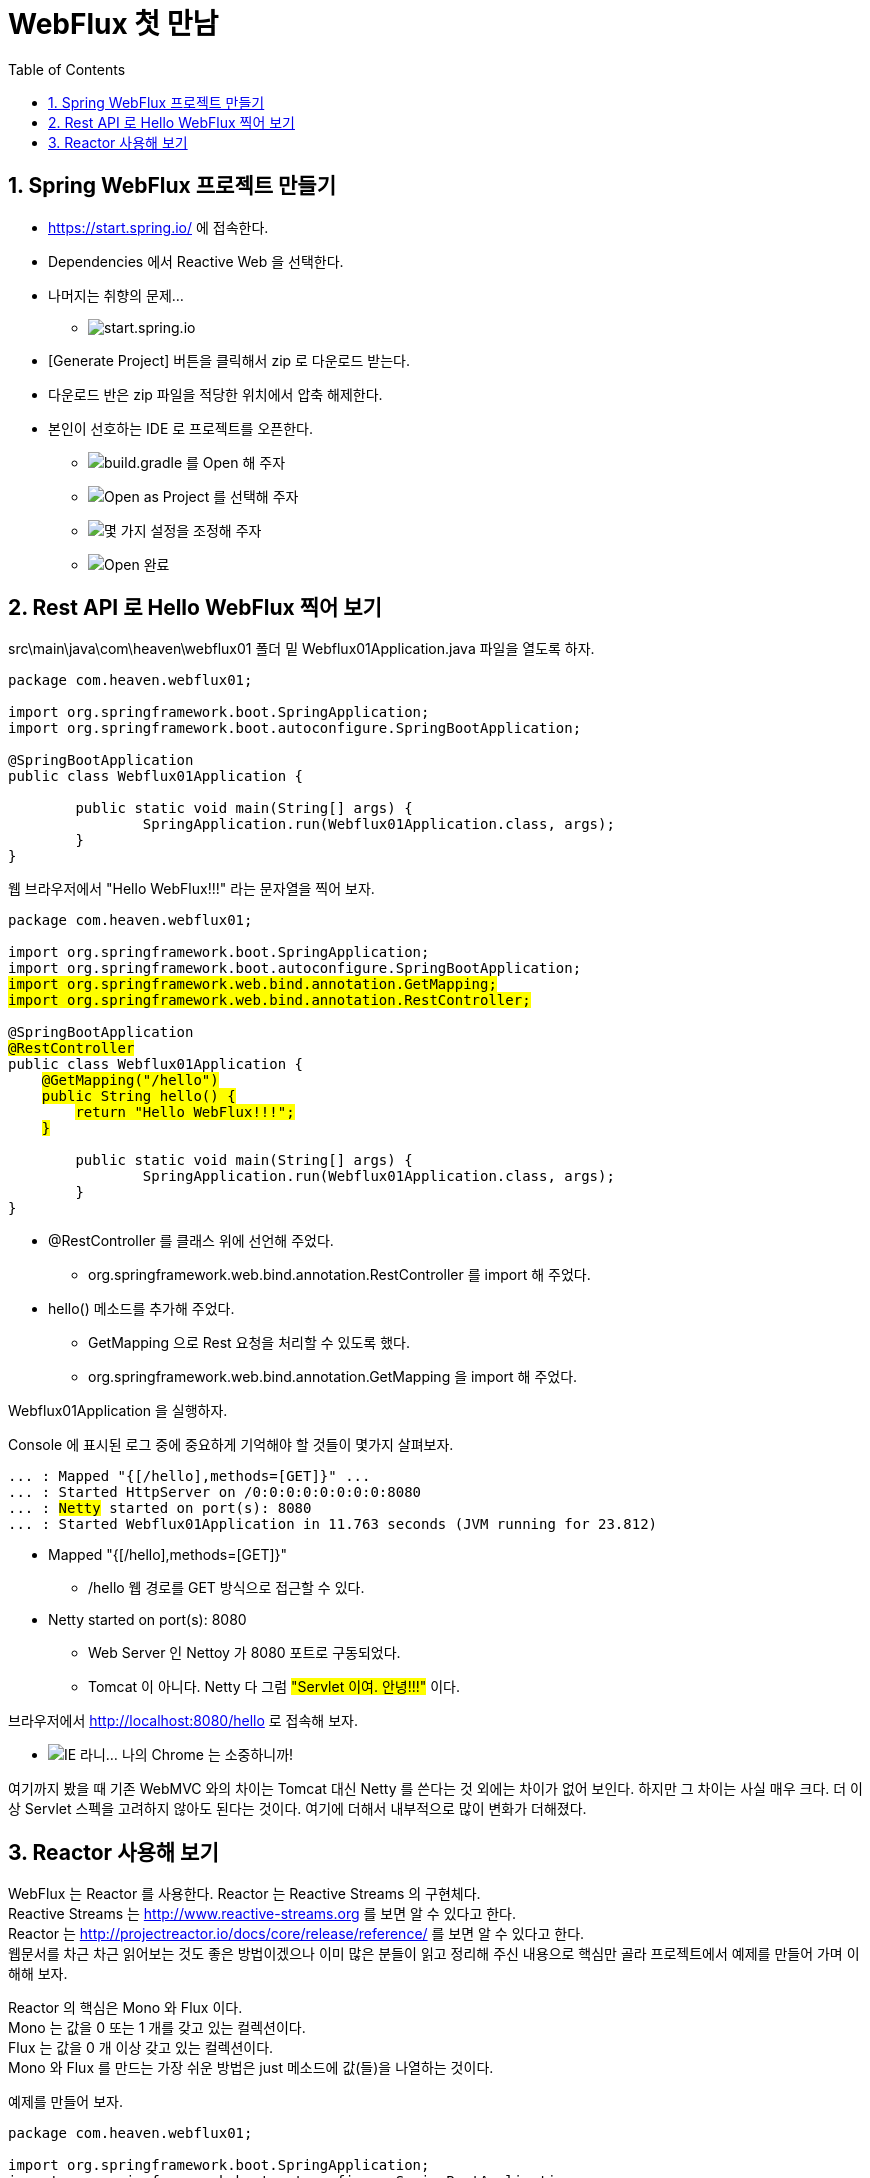 :toc:
:numbered:

= WebFlux 첫 만남

== Spring WebFlux 프로젝트 만들기

* https://start.spring.io/ 에 접속한다.
* Dependencies 에서 Reactive Web 을 선택한다.
* 나머지는 취향의 문제...
** image:images/lesson001/001.PNG[start.spring.io]
* [Generate Project] 버튼을 클릭해서 zip 로 다운로드 받는다.
* 다운로드 반은 zip 파일을 적당한 위치에서 압축 해제한다.
* 본인이 선호하는 IDE 로 프로젝트를 오픈한다.
** image:images/lesson001/002.PNG[build.gradle 를 Open 해 주자]
** image:images/lesson001/003.PNG[Open as Project 를 선택해 주자]
** image:images/lesson001/004.PNG[몇 가지 설정을 조정해 주자]
** image:images/lesson001/005.PNG[Open 완료]

== Rest API 로 Hello WebFlux 찍어 보기

src\main\java\com\heaven\webflux01 폴더 밑 Webflux01Application.java 파일을 열도록 하자.

[soruce,java]
[subs="quotes"]
----
package com.heaven.webflux01;

import org.springframework.boot.SpringApplication;
import org.springframework.boot.autoconfigure.SpringBootApplication;

@SpringBootApplication
public class Webflux01Application {

	public static void main(String[] args) {
		SpringApplication.run(Webflux01Application.class, args);
	}
}
----

웹 브라우저에서 "Hello WebFlux!!!" 라는 문자열을 찍어 보자.

[soruce,java]
[subs="quotes"]
----
package com.heaven.webflux01;

import org.springframework.boot.SpringApplication;
import org.springframework.boot.autoconfigure.SpringBootApplication;
#import org.springframework.web.bind.annotation.GetMapping;#
#import org.springframework.web.bind.annotation.RestController;#

@SpringBootApplication
#@RestController#
public class Webflux01Application {
    #@GetMapping("/hello")#
    #public String hello() {#
        #return "Hello WebFlux!!!";#
    #}#

	public static void main(String[] args) {
		SpringApplication.run(Webflux01Application.class, args);
	}
}
----

* @RestController 를 클래스 위에 선언해 주었다.
** org.springframework.web.bind.annotation.RestController 를 import 해 주었다.
* hello() 메소드를 추가해 주었다.
** GetMapping 으로 Rest 요청을 처리할 수 있도록 했다.
** org.springframework.web.bind.annotation.GetMapping 을 import 해 주었다.

Webflux01Application 을 실행하자.

Console 에 표시된 로그 중에 중요하게 기억해야 할 것들이 몇가지 살펴보자.

[source,log]
[subs="quotes"]
----
... : Mapped "{[/hello],methods=[GET]}" ...
... : Started HttpServer on /0:0:0:0:0:0:0:0:8080
... : #Netty# started on port(s): 8080
... : Started Webflux01Application in 11.763 seconds (JVM running for 23.812)
----

* Mapped "{[/hello],methods=[GET]}"
** /hello 웹 경로를 GET 방식으로 접근할 수 있다.
* Netty started on port(s): 8080
** Web Server 인 Nettoy 가 8080 포트로 구동되었다.
** Tomcat 이 아니다. Netty 다 그럼 #"Servlet 이여. 안녕!!!"# 이다.

브라우저에서 http://localhost:8080/hello 로 접속해 보자.

** image:images/lesson001/006.PNG[IE 라니... 나의 Chrome 는 소중하니까!]

여기까지 봤을 때 기존 WebMVC 와의 차이는 Tomcat 대신 Netty 를 쓴다는 것 외에는 차이가 없어 보인다.
하지만 그 차이는 사실 매우 크다. 더 이상 Servlet 스펙을 고려하지 않아도 된다는 것이다.
여기에 더해서 내부적으로 많이 변화가 더해졌다.

== Reactor 사용해 보기

WebFlux 는 Reactor 를 사용한다.
Reactor 는 Reactive Streams 의 구현체다. +
Reactive Streams 는 http://www.reactive-streams.org 를 보면 알 수 있다고 한다. +
Reactor 는 http://projectreactor.io/docs/core/release/reference/ 를 보면 알 수 있다고 한다. +
웹문서를 차근 차근 읽어보는 것도 좋은 방법이겠으나 이미 많은 분들이 읽고 정리해 주신 내용으로 핵심만 골라 프로젝트에서 예제를 만들어 가며 이해해 보자.

Reactor 의 핵심은 Mono 와 Flux 이다. +
Mono 는 값을 0 또는 1 개를 갖고 있는 컬렉션이다. +
Flux 는 값을 0 개 이상 갖고 있는 컬렉션이다. +
Mono 와 Flux 를 만드는 가장 쉬운 방법은 just 메소드에 값(들)을 나열하는 것이다.

예제를 만들어 보자.

[soruce,java]
[subs="quotes"]
----
package com.heaven.webflux01;

import org.springframework.boot.SpringApplication;
import org.springframework.boot.autoconfigure.SpringBootApplication;
import org.springframework.web.bind.annotation.GetMapping;
import org.springframework.web.bind.annotation.RestController;
#import reactor.core.publisher.Flux;#
#import reactor.core.publisher.Mono;#

@SpringBootApplication
@RestController
public class Webflux01Application {
	@GetMapping("/hello")
	public String hello() {
		return "Hello WebFlux!!!";
	}

	#@GetMapping("/hello/mono")#
	#public Mono<String> helloMono() {#
		#return Mono.just("Hello Mono!!!");#
	#}#

    #@GetMapping("/hello/flux")#
    #public Flux<String> helloFlux() {#
        #return Flux.just(#
            #"Hello Flux!!!",#
            #"Hello Reactor 3!!!",#
            #"Hello Reactive Streams!!!");#
    #}#

	public static void main(String[] args) {
		SpringApplication.run(Webflux01Application.class, args);
	}
}
----

프로젝트를 재실행 후에 각각 브라우저 접근해 보자.

* image:images/lesson001/007.PNG[Hello Mono!!!]
* image:images/lesson001/008.PNG[Hello Flux!!!]

웹 브라우저 사용자 입장에서는 차이가 없다는 것을 알 수 있다. +
개발 입장에서도 차이가 없는 것 같지만... 위에 작성한 코드는 WebMVC 방식을 짬봉해서 만들어진 것이다. +
향후 WebFlux 방식의 코딩으로 순수 함수형 스타일의 코드에 도전을... +
그런데 Reactor 부터 다시 말해, Mono 와 Flux 부터 학습을 좀 해야할 것 같다는...





